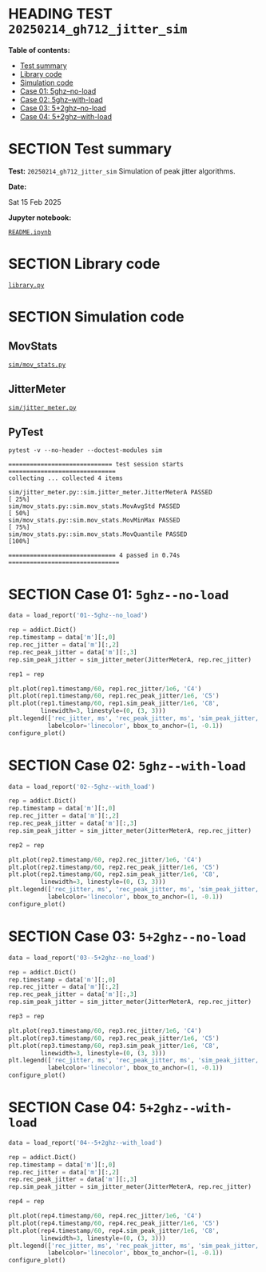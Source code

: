 # -*- org-export-with-todo-keywords: nil; org-export-use-babel: t; org-edit-src-content-indentation: 2; org-src-preserve-indentation: nil; org-babel-results-keyword: "results"; org-image-actual-width: 1100; org-make-toc-insert-custom-ids: t; org-pandoc-format-extensions: (markdown_github+pipe_tables+raw_html); -*-
#+PROPERTY: HEADER-ARGS                 :eval never-export
#+PROPERTY: HEADER-ARGS:shell           :shebang /bin/bash
#+PROPERTY: HEADER-ARGS:jupyter-python  :session 20250214_gh712_jitter_sim
#+EXPORT_FILE_NAME: README
#+OPTIONS: toc:nil
#+OPTIONS: tags:nil

* HEADING TEST =20250214_gh712_jitter_sim=                          :noipynb:
  :PROPERTIES:
  :TOC:      :include siblings :depth 1 :ignore this
  :END:

*Table of contents:*

:CONTENTS:
- [[#test-summary][Test summary]]
- [[#library-code][Library code]]
- [[#simulation-code][Simulation code]]
- [[#case-01-5ghz--no-load][Case 01: 5ghz--no-load]]
- [[#case-02-5ghz--with-load][Case 02: 5ghz--with-load]]
- [[#case-03-52ghz--no-load][Case 03: 5+2ghz--no-load]]
- [[#case-04-52ghz--with-load][Case 04: 5+2ghz--with-load]]
:END:

* SECTION Test summary                                              :noipynb:
  :PROPERTIES:
  :CUSTOM_ID: test-summary
  :END:

*Test:* =20250214_gh712_jitter_sim= Simulation of peak jitter algorithms.

*Date:*

#+begin_src shell :results drawer :exports results :prologue ""
  date "+%a %d %b %Y"
#+end_src

#+results:
:results:
Sat 15 Feb 2025
:end:

*Jupyter notebook:*

[[file:README.ipynb][=README.ipynb=]]

* SECTION Library code
  :PROPERTIES:
  :CUSTOM_ID: library-code
  :END:

[[file:library.py][=library.py=]]

#+transclude: [[file:./library.py]]  :src jupyter-python :rest ":results none"

* SECTION Simulation code
  :PROPERTIES:
  :CUSTOM_ID: simulation-code
  :END:

** MovStats

[[file:sim/mov_stats.py][=sim/mov_stats.py=]]

#+transclude: [[file:./sim/mov_stats.py]]  :src jupyter-python :rest ":results none"

** JitterMeter

[[file:sim/jitter_meter.py][=sim/jitter_meter.py=]]

#+transclude: [[file:./sim/jitter_meter.py]]  :src jupyter-python :rest ":results none"

** PyTest

#+begin_src shell :results verbatim :exports both
  pytest -v --no-header --doctest-modules sim
#+end_src

#+results:
: ============================= test session starts ==============================
: collecting ... collected 4 items
: 
: sim/jitter_meter.py::sim.jitter_meter.JitterMeterA PASSED                [ 25%]
: sim/mov_stats.py::sim.mov_stats.MovAvgStd PASSED                         [ 50%]
: sim/mov_stats.py::sim.mov_stats.MovMinMax PASSED                         [ 75%]
: sim/mov_stats.py::sim.mov_stats.MovQuantile PASSED                       [100%]
: 
: ============================== 4 passed in 0.74s ===============================

* SECTION Case 01: =5ghz--no-load=
  :PROPERTIES:
  :CUSTOM_ID: case-01-5ghz--no-load
  :END:

#+begin_src jupyter-python :results none :async yes
  data = load_report('01--5ghz--no_load')

  rep = addict.Dict()
  rep.timestamp = data['m'][:,0]
  rep.rec_jitter = data['m'][:,2]
  rep.rec_peak_jitter = data['m'][:,3]
  rep.sim_peak_jitter = sim_jitter_meter(JitterMeterA, rep.rec_jitter)

  rep1 = rep
#+end_src

#+begin_src jupyter-python :exports both
  plt.plot(rep1.timestamp/60, rep1.rec_jitter/1e6, 'C4')
  plt.plot(rep1.timestamp/60, rep1.rec_peak_jitter/1e6, 'C5')
  plt.plot(rep1.timestamp/60, rep1.sim_peak_jitter/1e6, 'C8',
           linewidth=3, linestyle=(0, (3, 3)))
  plt.legend(['rec_jitter, ms', 'rec_peak_jitter, ms', 'sim_peak_jitter, ms'],
             labelcolor='linecolor', bbox_to_anchor=(1, -0.1))
  configure_plot()
#+end_src

#+attr_html: :width 700
#+results:
[[file:./.ob-jupyter/dd20da6e5559d522d16e26e7a542866b09d40055.png]]

* SECTION Case 02: =5ghz--with-load=
  :PROPERTIES:
  :CUSTOM_ID: case-02-5ghz--with-load
  :END:

#+begin_src jupyter-python :results none :async yes
  data = load_report('02--5ghz--with_load')

  rep = addict.Dict()
  rep.timestamp = data['m'][:,0]
  rep.rec_jitter = data['m'][:,2]
  rep.rec_peak_jitter = data['m'][:,3]
  rep.sim_peak_jitter = sim_jitter_meter(JitterMeterA, rep.rec_jitter)

  rep2 = rep
#+end_src

#+begin_src jupyter-python :exports both
  plt.plot(rep2.timestamp/60, rep2.rec_jitter/1e6, 'C4')
  plt.plot(rep2.timestamp/60, rep2.rec_peak_jitter/1e6, 'C5')
  plt.plot(rep2.timestamp/60, rep2.sim_peak_jitter/1e6, 'C8', 
           linewidth=3, linestyle=(0, (3, 3)))
  plt.legend(['rec_jitter, ms', 'rec_peak_jitter, ms', 'sim_peak_jitter, ms'],
             labelcolor='linecolor', bbox_to_anchor=(1, -0.1))
  configure_plot()
#+end_src

#+attr_html: :width 700
#+results:
[[file:./.ob-jupyter/300f3a947d4e2c9835c0861473b5faf0f3796688.png]]

* SECTION Case 03: =5+2ghz--no-load=
  :PROPERTIES:
  :CUSTOM_ID: case-03-52ghz--no-load
  :END:

#+begin_src jupyter-python :results none :async yes
  data = load_report('03--5+2ghz--no_load')

  rep = addict.Dict()
  rep.timestamp = data['m'][:,0]
  rep.rec_jitter = data['m'][:,2]
  rep.rec_peak_jitter = data['m'][:,3]
  rep.sim_peak_jitter = sim_jitter_meter(JitterMeterA, rep.rec_jitter)

  rep3 = rep
#+end_src

#+begin_src jupyter-python :exports both
  plt.plot(rep3.timestamp/60, rep3.rec_jitter/1e6, 'C4')
  plt.plot(rep3.timestamp/60, rep3.rec_peak_jitter/1e6, 'C5')
  plt.plot(rep3.timestamp/60, rep3.sim_peak_jitter/1e6, 'C8', 
           linewidth=3, linestyle=(0, (3, 3)))
  plt.legend(['rec_jitter, ms', 'rec_peak_jitter, ms', 'sim_peak_jitter, ms'],
             labelcolor='linecolor', bbox_to_anchor=(1, -0.1))
  configure_plot()
#+end_src

#+attr_html: :width 700
#+results:
[[file:./.ob-jupyter/bf20bf8728901d7ac99ac3bbe943a30663678248.png]]

* SECTION Case 04: =5+2ghz--with-load=
  :PROPERTIES:
  :CUSTOM_ID: case-04-52ghz--with-load
  :END:

#+begin_src jupyter-python :results none :async yes
  data = load_report('04--5+2ghz--with_load')

  rep = addict.Dict()
  rep.timestamp = data['m'][:,0]
  rep.rec_jitter = data['m'][:,2]
  rep.rec_peak_jitter = data['m'][:,3]
  rep.sim_peak_jitter = sim_jitter_meter(JitterMeterA, rep.rec_jitter)

  rep4 = rep
#+end_src

#+begin_src jupyter-python :exports both
  plt.plot(rep4.timestamp/60, rep4.rec_jitter/1e6, 'C4')
  plt.plot(rep4.timestamp/60, rep4.rec_peak_jitter/1e6, 'C5')
  plt.plot(rep4.timestamp/60, rep4.sim_peak_jitter/1e6, 'C8', 
           linewidth=3, linestyle=(0, (3, 3)))
  plt.legend(['rec_jitter, ms', 'rec_peak_jitter, ms', 'sim_peak_jitter, ms'],
             labelcolor='linecolor', bbox_to_anchor=(1, -0.1))
  configure_plot()
#+end_src

#+attr_html: :width 700
#+results:
[[file:./.ob-jupyter/0e694d7b203afb10cba4991d5639af0a1645f062.png]]
